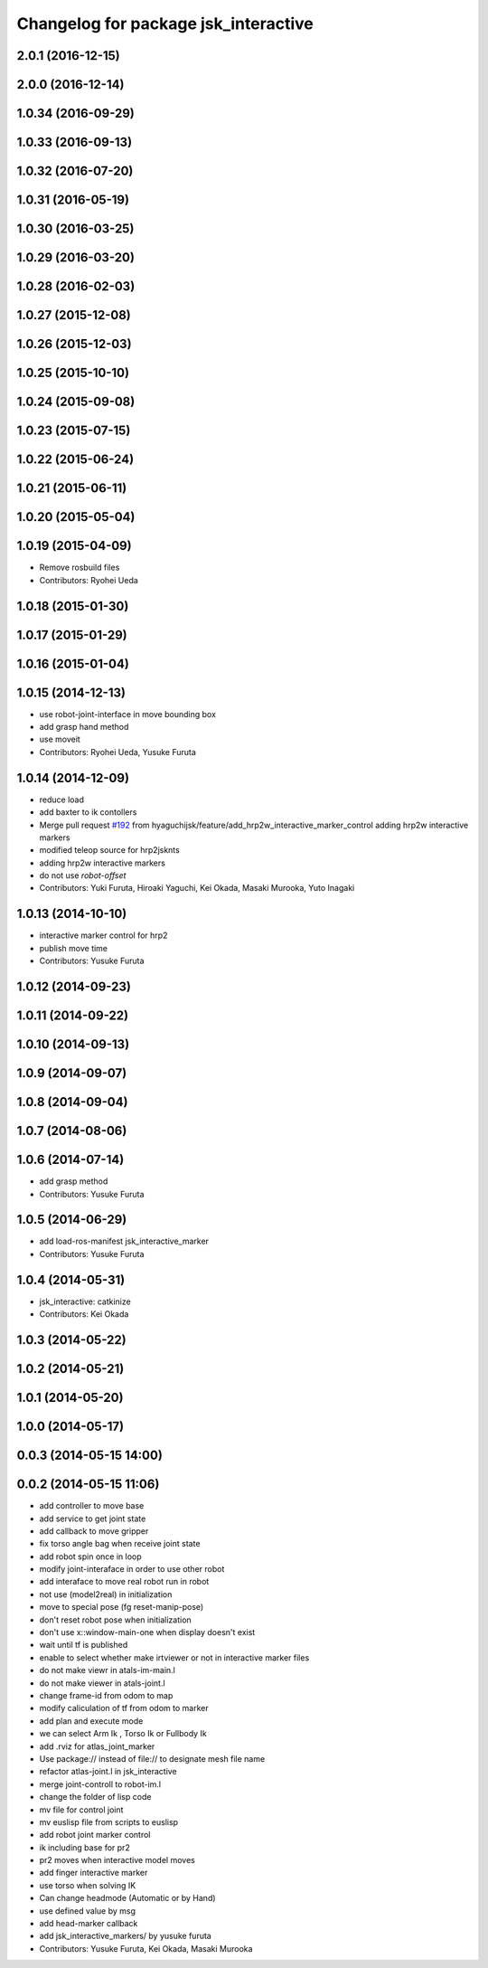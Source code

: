^^^^^^^^^^^^^^^^^^^^^^^^^^^^^^^^^^^^^
Changelog for package jsk_interactive
^^^^^^^^^^^^^^^^^^^^^^^^^^^^^^^^^^^^^

2.0.1 (2016-12-15)
------------------

2.0.0 (2016-12-14)
------------------

1.0.34 (2016-09-29)
-------------------

1.0.33 (2016-09-13)
-------------------

1.0.32 (2016-07-20)
-------------------

1.0.31 (2016-05-19)
-------------------

1.0.30 (2016-03-25)
-------------------

1.0.29 (2016-03-20)
-------------------

1.0.28 (2016-02-03)
-------------------

1.0.27 (2015-12-08)
-------------------

1.0.26 (2015-12-03)
-------------------

1.0.25 (2015-10-10)
-------------------

1.0.24 (2015-09-08)
-------------------

1.0.23 (2015-07-15)
-------------------

1.0.22 (2015-06-24)
-------------------

1.0.21 (2015-06-11)
-------------------

1.0.20 (2015-05-04)
-------------------

1.0.19 (2015-04-09)
-------------------
* Remove rosbuild files
* Contributors: Ryohei Ueda

1.0.18 (2015-01-30)
-------------------

1.0.17 (2015-01-29)
-------------------

1.0.16 (2015-01-04)
-------------------

1.0.15 (2014-12-13)
-------------------
* use robot-joint-interface in move bounding box
* add grasp hand method
* use moveit
* Contributors: Ryohei Ueda, Yusuke Furuta

1.0.14 (2014-12-09)
-------------------
* reduce load
* add baxter to ik contollers
* Merge pull request `#192 <https://github.com/jsk-ros-pkg/jsk_visualization/issues/192>`_ from hyaguchijsk/feature/add_hrp2w_interactive_marker_control
  adding hrp2w interactive markers
* modified teleop source for hrp2jsknts
* adding hrp2w interactive markers
* do not use *robot-offset*
* Contributors: Yuki Furuta, Hiroaki Yaguchi, Kei Okada, Masaki Murooka, Yuto Inagaki

1.0.13 (2014-10-10)
-------------------
* interactive marker control for hrp2
* publish move time
* Contributors: Yusuke Furuta

1.0.12 (2014-09-23)
-------------------

1.0.11 (2014-09-22)
-------------------

1.0.10 (2014-09-13)
-------------------

1.0.9 (2014-09-07)
------------------

1.0.8 (2014-09-04)
------------------

1.0.7 (2014-08-06)
------------------

1.0.6 (2014-07-14)
------------------
* add grasp method
* Contributors: Yusuke Furuta

1.0.5 (2014-06-29)
------------------
* add load-ros-manifest jsk_interactive_marker
* Contributors: Yusuke Furuta

1.0.4 (2014-05-31)
------------------
* jsk_interactive: catkinize
* Contributors: Kei Okada

1.0.3 (2014-05-22)
------------------

1.0.2 (2014-05-21)
------------------

1.0.1 (2014-05-20)
------------------

1.0.0 (2014-05-17)
------------------

0.0.3 (2014-05-15 14:00)
------------------------

0.0.2 (2014-05-15 11:06)
------------------------
* add controller to move base
* add service to get joint state
* add callback to move gripper
* fix torso angle bag when receive joint state
* add robot spin once in loop
* modify joint-interaface in order to use other robot
* add interaface to move real robot run in robot
* not use (model2real) in initialization
* move to special pose (fg reset-manip-pose)
* don't reset robot pose when initialization
* don't use x::window-main-one when display doesn't exist
* wait until tf is published
* enable to select whether make irtviewer or not in interactive marker files
* do not make viewr in atals-im-main.l
* do not make viewer in atals-joint.l
* change frame-id from odom to map
* modify caliculation of tf from odom to marker
* add plan and execute mode
* we can select Arm Ik , Torso Ik or Fullbody Ik
* add .rviz for atlas_joint_marker
* Use package:// instead of file:// to designate mesh file name
* refactor atlas-joint.l in jsk_interactive
* merge joint-controll to robot-im.l
* change the folder of lisp code
* mv file for control joint
* mv euslisp file from scripts to euslisp
* add robot joint marker control
* ik including base for pr2
* pr2 moves when interactive model moves
* add finger interactive marker
* use torso when solving IK
* Can change headmode (Automatic or by Hand)
* use defined value by msg
* add head-marker callback
* add jsk_interactive_markers/ by yusuke furuta
* Contributors: Yusuke Furuta, Kei Okada, Masaki Murooka
